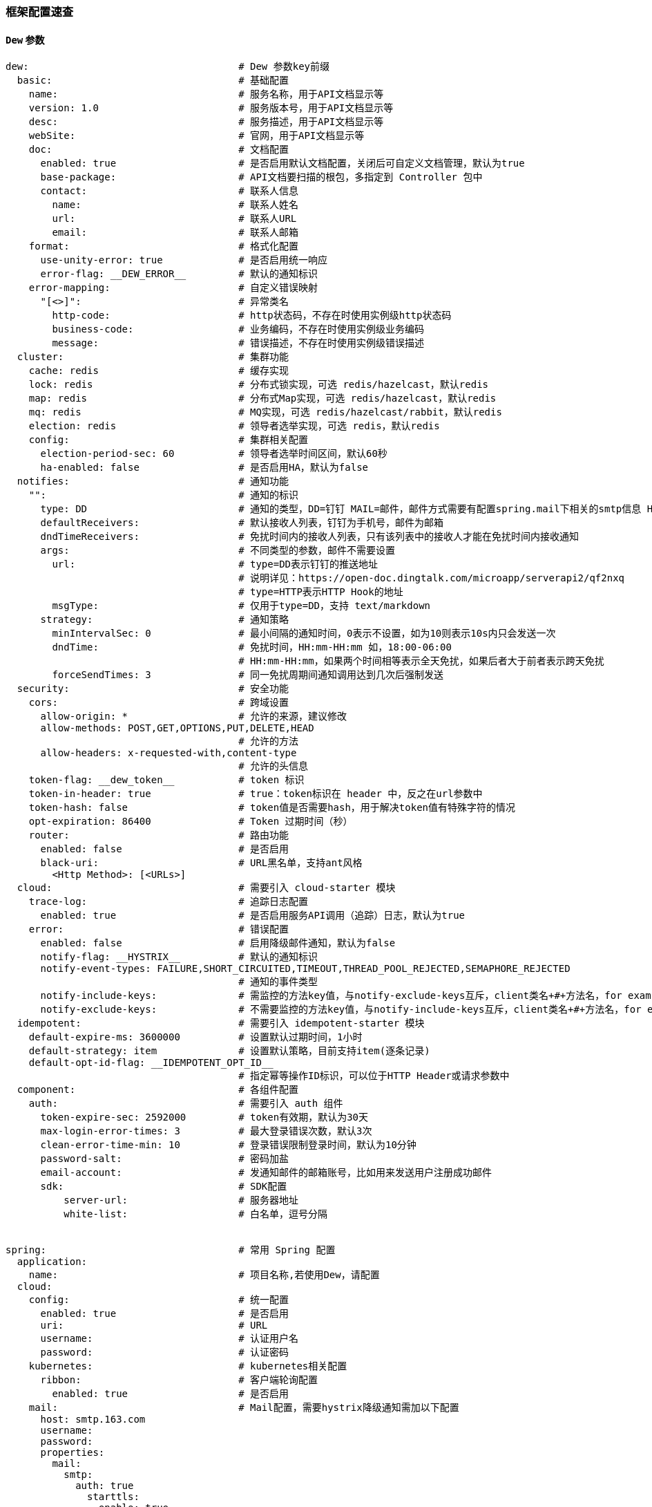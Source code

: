 [[framework-configuration]]
=== 框架配置速查

==== `Dew` 参数

[source,yml]
----
dew:                                    # Dew 参数key前缀
  basic:                                # 基础配置
    name:                               # 服务名称，用于API文档显示等
    version: 1.0                        # 服务版本号，用于API文档显示等
    desc:                               # 服务描述，用于API文档显示等
    webSite:                            # 官网，用于API文档显示等
    doc:                                # 文档配置
      enabled: true                     # 是否启用默认文档配置，关闭后可自定义文档管理，默认为true
      base-package:                     # API文档要扫描的根包，多指定到 Controller 包中
      contact:                          # 联系人信息
        name:                           # 联系人姓名
        url:                            # 联系人URL
        email:                          # 联系人邮箱
    format:                             # 格式化配置
      use-unity-error: true             # 是否启用统一响应
      error-flag: __DEW_ERROR__         # 默认的通知标识
    error-mapping:                      # 自定义错误映射
      "[<>]":                           # 异常类名
        http-code:                      # http状态码，不存在时使用实例级http状态码
        business-code:                  # 业务编码，不存在时使用实例级业务编码
        message:                        # 错误描述，不存在时使用实例级错误描述
  cluster:                              # 集群功能
    cache: redis                        # 缓存实现
    lock: redis                         # 分布式锁实现，可选 redis/hazelcast，默认redis
    map: redis                          # 分布式Map实现，可选 redis/hazelcast，默认redis
    mq: redis                           # MQ实现，可选 redis/hazelcast/rabbit，默认redis
    election: redis                     # 领导者选举实现，可选 redis，默认redis
    config:                             # 集群相关配置
      election-period-sec: 60           # 领导者选举时间区间，默认60秒
      ha-enabled: false                 # 是否启用HA，默认为false
  notifies:                             # 通知功能
    "":                                 # 通知的标识
      type: DD                          # 通知的类型，DD=钉钉 MAIL=邮件，邮件方式需要有配置spring.mail下相关的smtp信息 HTTP=自定义HTTP Hook
      defaultReceivers:                 # 默认接收人列表，钉钉为手机号，邮件为邮箱
      dndTimeReceivers:                 # 免扰时间内的接收人列表，只有该列表中的接收人才能在免扰时间内接收通知
      args:                             # 不同类型的参数，邮件不需要设置
        url:                            # type=DD表示钉钉的推送地址
                                        # 说明详见：https://open-doc.dingtalk.com/microapp/serverapi2/qf2nxq
                                        # type=HTTP表示HTTP Hook的地址
        msgType:                        # 仅用于type=DD，支持 text/markdown
      strategy:                         # 通知策略
        minIntervalSec: 0               # 最小间隔的通知时间，0表示不设置，如为10则表示10s内只会发送一次
        dndTime:                        # 免扰时间，HH:mm-HH:mm 如，18:00-06:00
                                        # HH:mm-HH:mm，如果两个时间相等表示全天免扰，如果后者大于前者表示跨天免扰
        forceSendTimes: 3               # 同一免扰周期间通知调用达到几次后强制发送
  security:                             # 安全功能
    cors:                               # 跨域设置
      allow-origin: *                   # 允许的来源，建议修改
      allow-methods: POST,GET,OPTIONS,PUT,DELETE,HEAD
                                        # 允许的方法
      allow-headers: x-requested-with,content-type
                                        # 允许的头信息
    token-flag: __dew_token__           # token 标识
    token-in-header: true               # true：token标识在 header 中，反之在url参数中
    token-hash: false                   # token值是否需要hash，用于解决token值有特殊字符的情况
    opt-expiration: 86400               # Token 过期时间（秒）
    router:                             # 路由功能
      enabled: false                    # 是否启用
      black-uri:                        # URL黑名单，支持ant风格
        <Http Method>: [<URLs>]
  cloud:                                # 需要引入 cloud-starter 模块
    trace-log:                          # 追踪日志配置
      enabled: true                     # 是否启用服务API调用（追踪）日志，默认为true
    error:                              # 错误配置
      enabled: false                    # 启用降级邮件通知，默认为false
      notify-flag: __HYSTRIX__          # 默认的通知标识
      notify-event-types: FAILURE,SHORT_CIRCUITED,TIMEOUT,THREAD_POOL_REJECTED,SEMAPHORE_REJECTED
                                        # 通知的事件类型
      notify-include-keys:              # 需监控的方法key值，与notify-exclude-keys互斥，client类名+#+方法名，for example:  ExampleClient#deleteExe(int,String)
      notify-exclude-keys:              # 不需要监控的方法key值，与notify-include-keys互斥，client类名+#+方法名，for example:  ExampleClient#deleteExe(int,String)
  idempotent:                           # 需要引入 idempotent-starter 模块
    default-expire-ms: 3600000          # 设置默认过期时间，1小时
    default-strategy: item              # 设置默认策略，目前支持item(逐条记录)
    default-opt-id-flag: __IDEMPOTENT_OPT_ID__
                                        # 指定幂等操作ID标识，可以位于HTTP Header或请求参数中
  component:                            # 各组件配置
    auth:                               # 需要引入 auth 组件
      token-expire-sec: 2592000         # token有效期，默认为30天
      max-login-error-times: 3          # 最大登录错误次数，默认3次
      clean-error-time-min: 10          # 登录错误限制登录时间，默认为10分钟
      password-salt:                    # 密码加盐
      email-account:                    # 发通知邮件的邮箱账号，比如用来发送用户注册成功邮件
      sdk:                              # SDK配置
          server-url:                   # 服务器地址
          white-list:                   # 白名单，逗号分隔


spring:                                 # 常用 Spring 配置
  application:
    name:                               # 项目名称,若使用Dew，请配置
  cloud:
    config:                             # 统一配置
      enabled: true                     # 是否启用
      uri:                              # URL
      username:                         # 认证用户名
      password:                         # 认证密码
    kubernetes:                         # kubernetes相关配置
      ribbon:                           # 客户端轮询配置
        enabled: true                   # 是否启用
    mail:                               # Mail配置，需要hystrix降级通知需加以下配置
      host: smtp.163.com
      username:
      password:
      properties:
        mail:
          smtp:
            auth: true
              starttls:
                enable: true
                required: true
    redis:
      host:                           # Redis主机
      port:                           # Redis端口
      database:                       # Redis数据库
      password:                       # Redis密码
      lettuce:
        pool:                         # 连接池配置
      multi:                          # 多实例支持（Dew功能）
        <key>:                        # 实例名称
                                      # 可用 Dew.cluster.caches.instance(<key>) 获取
                                      # 同时可以用 @Autowired <Key>RedisTemplate 获取Bean
          host:                       # Redis主机
          port:                       # Redis端口
          ...
    rabbitmq:
      host:                           # Rabbit主机
      port:                           # Rabbit端口
      username:                       # Rabbit用户名
      password:                       # Rabbit密码
      virtual-host:                   # Rabbit VH
    hazelcast:
      username:
      password:
      addresses: ["127.0.0.1"]

server:
  port: 8081                          # 服务端口

<application name>:                   # 自定义服务列表，使用此功能需要设置 spring.cloud.kubernetes.ribbon.enabled = false
  ribbon:
    listOfServers: <host>:<port>

management:
  endpoints:
    web:
      base-path: /management          # 管理路径前缀

logging:
  level:
    ROOT: INFO
    ms.dew: DEBUG                     # Dew目录日志配置
    org.springframework.jdbc.core: TRACE
                                      # Jdbc目录日志配置
----

==== `Spring boot` 核心参数

TIP: https://docs.spring.io/spring-boot/docs/current/reference/html/common-application-properties.html

==== `Spring cloud` 核心参数

TIP: https://cloud.spring.io/spring-cloud-static/spring-cloud-kubernetes/2.1.0.RC1/single/spring-cloud-kubernetes.html


